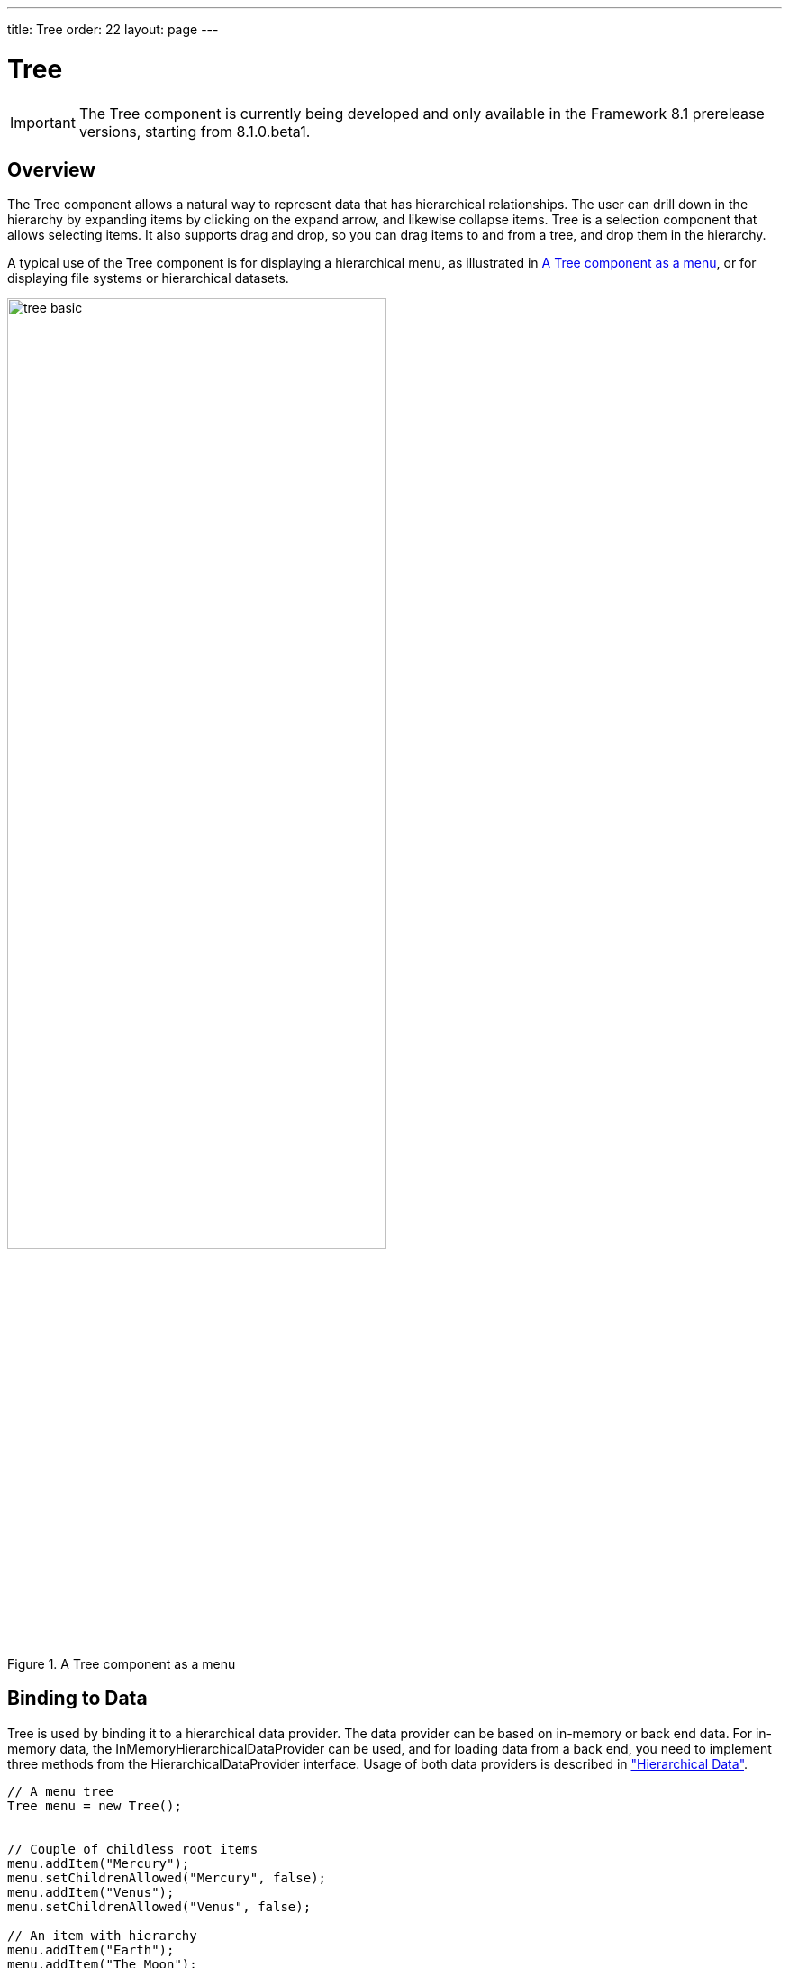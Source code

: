 ---
title: Tree
order: 22
layout: page
---

[[components.tree]]
= Tree

ifdef::web[]
[.sampler]
image:{live-demo-image}[alt="Live Demo", link="http://demo.vaadin.com/sampler/#ui/grids-and-trees/tree"]
endif::web[]

IMPORTANT: The [classname]#Tree# component is currently being developed and only available in the Framework 8.1 prerelease versions, starting from 8.1.0.beta1.

[[components.tree.overview]]
== Overview

The [classname]#Tree# component allows a natural way to represent data that has hierarchical relationships.
The user can drill down in the hierarchy by expanding items by clicking on the expand arrow, and likewise collapse items.
[classname]#Tree# is a selection component that allows selecting items.
It also supports drag and drop, so you can drag items to and from a tree, and drop them in the hierarchy.

A typical use of the [classname]#Tree# component is for displaying a hierarchical menu, as illustrated in <<figure.components.tree>>, or for displaying file systems or hierarchical datasets.

[[figure.components.tree]]
//TODO add the screenshot
.A [classname]#Tree# component as a menu
image::img/tree-basic.png[width=70%, scaledwidth=100%]

[[components.tree.data]]
== Binding to Data

[classname]#Tree# is used by binding it to a hierarchical data provider. The data provider can be based on in-memory or back end data. For in-memory data, the [classname]#InMemoryHierarchicalDataProvider# can be used, and for loading data from a back end, you need to implement three methods from the [interfacename]#HierarchicalDataProvider# interface. Usage of both data providers is described in
<<dummy/../../../framework/datamodel/datamodel-hierarchical.asciidoc#datamodel.hierarchical,"Hierarchical Data">>.

//TODO below this

[source, java]
//TODO example
----
// A menu tree
Tree menu = new Tree();


// Couple of childless root items
menu.addItem("Mercury");
menu.setChildrenAllowed("Mercury", false);
menu.addItem("Venus");
menu.setChildrenAllowed("Venus", false);

// An item with hierarchy
menu.addItem("Earth");
menu.addItem("The Moon");
menu.setChildrenAllowed("The Moon", false);
menu.setParent("The Moon", "Earth");
menu.expandItem("Earth"); // Expand programmatically
...
----

The result was shown in <<figure.components.tree>> in a practical situation, with the [classname]`Tree` wrapped inside a [classname]`Panel`.
[classname]`Tree` itself does not have scrollbar, but [classname]`Panel` can be used for the purpose.

The caption and the icon of tree items is generated by the [classname]#ItemCaptionGenerator# and the [classname]#IconGenerator#, set with

[[components.tree.selection]]
== Handling Selection and Clicks

[classname]#Tree# is a selection component, which are described in  <<components-selection#components.selection, "Selection Components">>.
You can thereby get or set the currently selected item by the value property of the tree, that is, with [methodname]#getValue()# and [methodname]#setValue()#.
When the user selects an item, the tree will receive an [classname]#ValueChangeEvent#, which you can catch with a [classname]#ValueChangeListener#.

[source, Java]
----
// Handle selection changes
menu.addValueChangeListener(event -> { // Java 8
    if (event.getProperty() != null &&
        event.getProperty().getValue() != null) {
        location.setValue("The cat is in " +
            event.getProperty().getValue());
    }
});
----

[classname]#Tree# is selectable by default; you can disallow selection with [methodname]#setSelectable(false)#.

[classname]#Tree# also emits [classname]##ItemClickEvent##s when items are clicked.
This way you can handle item clicks also when selection is not enabled or you want special user interaction specifically on clicks.

[source, Java]
----
tree.addItemClickListener(
  new ItemClickEvent.ItemClickListener() {
    public void itemClick(ItemClickEvent event) {
        // Pick only left mouse clicks
        if (event.getButton() == ItemClickEvent.BUTTON_LEFT)
            Notification.show("Left click",
                        Notification.Type.HUMANIZED_MESSAGE);
    }
  });
----

[[components.tree.expand-collapse]]
== Expanding and Collapsing Items

An item can have children only if the [propertyname]#childrenAllowed# property is set as true.
The expand indicator is shown when and only when the property is true.
The property is defined in the container and can be set with [methodname]#setChildrenAllowed()#.

Expanding an item fires an [classname]#Tree.ExpandEvent# and collapsing an [classname]#Tree.CollapseEvent#, which you can handle with respective listeners.

[source, Java]
----
tree.addExpandListener(new Tree.ExpandListener() {
    public void nodeExpand(ExpandEvent event) {
        Notification.show("Expand!");
    }
});
----

You can expand and collapse items programmatically with [methodname]#expandItem()# or [methodname]#expandItemRecursively()#.

[source, Java]
----
// Expand all items that can be
for (Object itemId: tree.getItemIds())
    tree.expandItem(itemId);
----

TIP: [classname]#Tree# itself does not support lazy loading, which makes it impractical for huge hierarchies.
You can implement one kind of lazy loading by adding items in an expand listener and removing them in a collapse listener.
For more proper lazy loading, you can use [classname]#TreeTable# or hierarchical support extension for [classname]#Grid#.

[[components.tree.css]]
== CSS Style Rules

[source, css]
----
.v-tree {}
  .v-tree-node {}            /* A node (item)           */
    .v-tree-node-caption {}  /* Caption of the node     */
    .v-tree-node-children {} /* Contains child nodes    */
  .v-tree-node-root {}       /* If node is a root node  */
  .v-tree-node-leaf {}       /* If node has no children */
----

[[components.tree.css.itemstyles]]
=== Generating Item Styles

You can style each tree item individually by generating a style name for them with a [interfacename]#Tree.ItemStyleGenerator#, which you assign to a tree with [methodname]#setItemStyleGenerator()#.
The generator should return a style name for each item or `null`.

[source, Java]
----
// Show all leaf nodes as disabled
tree.setItemStyleGenerator(new Tree.ItemStyleGenerator() {
    @Override
    public String getStyle(Tree source, Object itemId) {
        if (! tree.hasChildren(itemId))
            return "disabled";
        return null;
    }
});
----

The style names are prefixed with `v-tree-node-caption-`.
You could thereby define the item styling as follows:

[source, CSS]
----
.v-tree-node-caption-disabled {
    color: graytext;
    font-style: italic;
}
----

